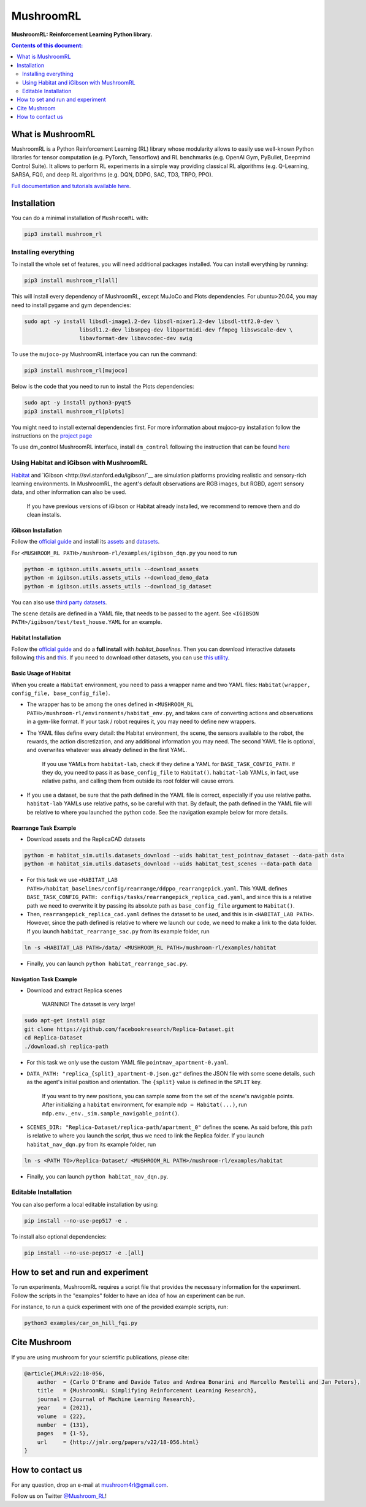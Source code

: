 **********
MushroomRL
**********

.. image:: https://travis-ci.com/MushroomRL/mushroom-rl.svg?branch=dev
   :target: https://travis-ci.com/MushroomRL/mushroom-rl

.. image:: https://readthedocs.org/projects/mushroomrl/badge/?version=latest
   :target: https://mushroomrl.readthedocs.io/en/latest/?badge=latest
   :alt: Documentation Status
    
.. image:: https://api.codeclimate.com/v1/badges/3b0e7167358a661ed882/maintainability
   :target: https://codeclimate.com/github/MushroomRL/mushroom-rl/maintainability
   :alt: Maintainability
   
.. image:: https://api.codeclimate.com/v1/badges/3b0e7167358a661ed882/test_coverage
   :target: https://codeclimate.com/github/MushroomRL/mushroom-rl/test_coverage
   :alt: Test Coverage

**MushroomRL: Reinforcement Learning Python library.**

.. contents:: **Contents of this document:**
   :depth: 2

What is MushroomRL
==================
MushroomRL is a Python Reinforcement Learning (RL) library whose modularity allows
to easily use well-known Python libraries for tensor computation (e.g. PyTorch,
Tensorflow) and RL benchmarks (e.g. OpenAI Gym, PyBullet, Deepmind Control Suite).
It allows to perform RL experiments in a simple way providing classical RL algorithms
(e.g. Q-Learning, SARSA, FQI), and deep RL algorithms (e.g. DQN, DDPG, SAC, TD3,
TRPO, PPO).

`Full documentation and tutorials available here <http://mushroomrl.readthedocs.io/en/latest/>`_.

Installation
============

You can do a minimal installation of ``MushroomRL`` with:

.. code:: shell

    pip3 install mushroom_rl

Installing everything
---------------------
To install the whole set of features, you will need additional packages installed.
You can install everything by running:

.. code:: shell

    pip3 install mushroom_rl[all]

This will install every dependency of MushroomRL, except MuJoCo and Plots dependencies.
For ubuntu>20.04, you may need to install pygame and gym dependencies:

.. code:: shell

    sudo apt -y install libsdl-image1.2-dev libsdl-mixer1.2-dev libsdl-ttf2.0-dev \
                     libsdl1.2-dev libsmpeg-dev libportmidi-dev ffmpeg libswscale-dev \
                     libavformat-dev libavcodec-dev swig

To use the ``mujoco-py`` MushroomRL interface you can run the command:

.. code:: shell

    pip3 install mushroom_rl[mujoco]

Below is the code that you need to run to install the Plots dependencies:

.. code:: shell

    sudo apt -y install python3-pyqt5
    pip3 install mushroom_rl[plots]

You might need to install external dependencies first. For more information about mujoco-py
installation follow the instructions on the `project page <https://github.com/openai/mujoco-py>`_

To use dm_control MushroomRL interface, install ``dm_control`` following the instruction that can
be found `here <https://github.com/deepmind/dm_control>`_

Using Habitat and iGibson with MushroomRL
-----------------------------------------

`Habitat <https://aihabitat.org/>`__ and `iGibson <http://svl.stanford.edu/igibson/`__
are simulation platforms providing realistic and sensory-rich learning environments.
In MushroomRL, the agent's default observations are RGB images, but RGBD,
agent sensory data, and other information can also be used.

    If you have previous versions of iGibson or Habitat already installed, we recommend to remove them and do clean installs.

iGibson Installation
^^^^^^^^^^^^^^^^^^^^
Follow the `official guide <http://svl.stanford.edu/igibson/#install_env>`__ and install its
`assets <http://svl.stanford.edu/igibson/docs/assets.html>`__ and
`datasets <http://svl.stanford.edu/igibson/docs/dataset.html>`__.

For ``<MUSHROOM_RL PATH>/mushroom-rl/examples/igibson_dqn.py`` you need to run

.. code:: shell

    python -m igibson.utils.assets_utils --download_assets
    python -m igibson.utils.assets_utils --download_demo_data
    python -m igibson.utils.assets_utils --download_ig_dataset

You can also use `third party datasets <https://github.com/StanfordVL/iGibson/tree/master/igibson/utils/data_utils/ext_scene>`__.

The scene details are defined in a YAML file, that needs to be passed to the agent.
See ``<IGIBSON PATH>/igibson/test/test_house.YAML`` for an example.


Habitat Installation
^^^^^^^^^^^^^^^^^^^^
Follow the `official guide <https://github.com/facebookresearch/habitat-lab/#installation>`__
and do a **full install** with `habitat_baselines`.
Then you can download interactive datasets following
`this <https://github.com/facebookresearch/habitat-lab#data>`__ and
`this <https://github.com/facebookresearch/habitat-lab#task-datasets>`__.
If you need to download other datasets, you can use
`this utility <https://github.com/facebookresearch/habitat-sim/blob/master/habitat_sim/utils/datasets_download.py>`__.

Basic Usage of Habitat
^^^^^^^^^^^^^^^^^^^^^^
When you create a ``Habitat`` environment, you need to pass a wrapper name and two
YAML files: ``Habitat(wrapper, config_file, base_config_file)``.

* The wrapper has to be among the ones defined in ``<MUSHROOM_RL PATH>/mushroom-rl/environments/habitat_env.py``,
  and takes care of converting actions and observations in a gym-like format. If your task / robot requires it,
  you may need to define new wrappers.

* The YAML files define every detail: the Habitat environment, the scene, the
  sensors available to the robot, the rewards, the action discretization, and any
  additional information you may need. The second YAML file is optional, and
  overwrites whatever was already defined in the first YAML.

    If you use YAMLs from ``habitat-lab``, check if they define a YAML for
    ``BASE_TASK_CONFIG_PATH``. If they do, you need to pass it as ``base_config_file`` to
    ``Habitat()``. ``habitat-lab`` YAMLs, in fact, use relative paths, and calling them
    from outside its root folder will cause errors.

* If you use a dataset, be sure that the path defined in the YAML file is correct,
  especially if you use relative paths. ``habitat-lab`` YAMLs use relative paths, so
  be careful with that. By default, the path defined in the YAML file will be
  relative to where you launched the python code. See the navigation example below
  for more details.

Rearrange Task Example
^^^^^^^^^^^^^^^^^^^^^^
* Download assets and the ReplicaCAD datasets

.. code:: shell

    python -m habitat_sim.utils.datasets_download --uids habitat_test_pointnav_dataset --data-path data
    python -m habitat_sim.utils.datasets_download --uids habitat_test_scenes --data-path data

* For this task we use ``<HABITAT_LAB PATH>/habitat_baselines/config/rearrange/ddppo_rearrangepick.yaml``.
  This YAML defines ``BASE_TASK_CONFIG_PATH: configs/tasks/rearrangepick_replica_cad.yaml``,
  and since this is a relative path we need to overwrite it by passing its absolute path
  as ``base_config_file`` argument to ``Habitat()``.

* Then, ``rearrangepick_replica_cad.yaml`` defines the dataset to be used, and
  this is in ``<HABITAT_LAB PATH>``. However, since the path defined is relative
  to where we launch our code, we need to make a link to the data folder. If you
  launch ``habitat_rearrange_sac.py`` from its example folder, run

.. code:: shell

    ln -s <HABITAT_LAB PATH>/data/ <MUSHROOM_RL PATH>/mushroom-rl/examples/habitat

* Finally, you can launch ``python habitat_rearrange_sac.py``.

Navigation Task Example
^^^^^^^^^^^^^^^^^^^^^^^
* Download and extract Replica scenes

    WARNING! The dataset is very large!

.. code:: shell

    sudo apt-get install pigz
    git clone https://github.com/facebookresearch/Replica-Dataset.git
    cd Replica-Dataset
    ./download.sh replica-path

* For this task we only use the custom YAML file ``pointnav_apartment-0.yaml``.

* ``DATA_PATH: "replica_{split}_apartment-0.json.gz"`` defines the JSON file with
  some scene details, such as the agent's initial position and orientation.
  The ``{split}`` value is defined in the ``SPLIT`` key.

    If you want to try new positions, you can sample some from the set of the scene's navigable points.
    After initializing a ``habitat`` environment, for example ``mdp = Habitat(...)``,
    run ``mdp.env._env._sim.sample_navigable_point()``.

* ``SCENES_DIR: "Replica-Dataset/replica-path/apartment_0"`` defines the scene.
  As said before, this path is relative to where you launch the script, thus we need to link the Replica folder.
  If you launch ``habitat_nav_dqn.py`` from its example folder, run

.. code:: shell

    ln -s <PATH TO>/Replica-Dataset/ <MUSHROOM_RL PATH>/mushroom-rl/examples/habitat

* Finally, you can launch ``python habitat_nav_dqn.py``.



Editable Installation
---------------------

You can also perform a local editable installation by using:

.. code:: shell

    pip install --no-use-pep517 -e .

To install also optional dependencies:

.. code:: shell

    pip install --no-use-pep517 -e .[all]



How to set and run and experiment
=================================
To run experiments, MushroomRL requires a script file that provides the necessary information
for the experiment. Follow the scripts in the "examples" folder to have an idea
of how an experiment can be run.

For instance, to run a quick experiment with one of the provided example scripts, run:

.. code:: shell

    python3 examples/car_on_hill_fqi.py
   
Cite Mushroom
=============
If you are using mushroom for your scientific publications, please cite:

.. code:: bibtex

    @article{JMLR:v22:18-056,
        author  = {Carlo D'Eramo and Davide Tateo and Andrea Bonarini and Marcello Restelli and Jan Peters},
        title   = {MushroomRL: Simplifying Reinforcement Learning Research},
        journal = {Journal of Machine Learning Research},
        year    = {2021},
        volume  = {22},
        number  = {131},
        pages   = {1-5},
        url     = {http://jmlr.org/papers/v22/18-056.html}
    }

How to contact us
=================
For any question, drop an e-mail at mushroom4rl@gmail.com.

Follow us on Twitter `@Mushroom_RL <https://twitter.com/mushroom_rl>`_!
